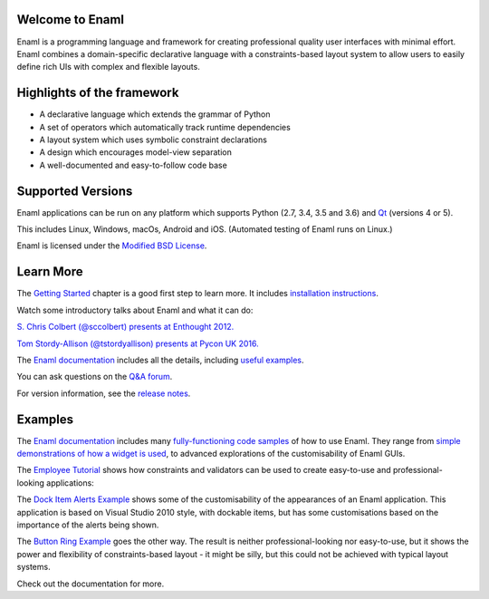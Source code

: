 Welcome to Enaml
================

.. image:: https://travis-ci.org/nucleic/enaml.svg?branch=master
    :target: https://travis-ci.org/nucleic/enaml
    :alt: Build Status

.. image:: https://readthedocs.org/projects/enaml/badge/?version=latest
    :target: http://enaml.readthedocs.io/en/latest/?badge=latest
    :alt: Documentation Status

.. image:: https://img.shields.io/pypi/v/nine.svg
    :target: https://pypi.org/project/enaml/ 
    :alt: PyPI version  

.. image:: https://codecov.io/gh/nucleic/enaml/branch/master/graph/badge.svg
    :target: https://codecov.io/gh/nucleic/enaml
    :alt: Code Coverage Status

Enaml is a programming language and framework for creating professional quality
user interfaces with minimal effort. Enaml combines a domain-specific declarative language
with a constraints-based layout system to allow users to easily define 
rich UIs with complex and flexible layouts.

Highlights of the framework
===========================

* A declarative language which extends the grammar of Python
* A set of operators which automatically track runtime dependencies
* A layout system which uses symbolic constraint declarations
* A design which encourages model-view separation
* A well-documented and easy-to-follow code base

Supported Versions
===========================

Enaml applications can be run on any platform which supports Python (2.7, 3.4, 3.5 and 3.6) and `Qt <https://doc.qt.io/qt-5/supported-platforms.html>`_ (versions 4 or 5). 

This includes Linux, Windows, macOs, Android and iOS. (Automated testing of Enaml runs on Linux.)

Enaml is licensed under the `Modified BSD License <https://github.com/nucleic/enaml/blob/master/LICENSE>`_.


Learn More
=================

The `Getting Started <http://enaml.readthedocs.io/en/latest/get_started/index.html>`_ chapter is a good first step to learn more. It includes `installation instructions <http://enaml.readthedocs.io/en/latest/get_started/installation.html>`_.

Watch some introductory talks about Enaml and what it can do:

.. image:: https://img.youtube.com/vi/ycFEwz_hAxk/2.jpg
  :target: https://youtu.be/ycFEwz_hAxk

`S. Chris Colbert (@sccolbert) presents at Enthought 2012. <https://www.youtube.com/watch?v=ycFEwz_hAxk>`_

.. image:: https://img.youtube.com/vi/G5ZYUGL7uTo/1.jpg
  :target: https://www.youtube.com/watch?v=G5ZYUGL7uTo

`Tom Stordy-Allison (@tstordyallison) presents at Pycon UK 2016. <https://www.youtube.com/watch?v=G5ZYUGL7uTo>`_

The `Enaml documentation <http://enaml.readthedocs.io/en/latest>`_ includes all the details, including `useful examples <http://enaml.readthedocs.io/en/latest/examples>`_.

You can ask questions on the `Q&A forum <http://groups.google.com/d/forum/enaml>`_.

For version information, see the  `release notes <https://github.com/nucleic/enaml/blob/master/releasenotes.rst>`_.

Examples
=================

The `Enaml documentation <http://enaml.readthedocs.io/en/latest>`_ includes many  `fully-functioning code samples <http://enaml.readthedocs.io/en/latest/examples/index.html>`_ of how to use Enaml. They range from `simple demonstrations of how a widget is used <http://enaml.readthedocs.io/en/latest/examples/ex_progress_bar.html>`_, to advanced explorations of the customisability of Enaml GUIs.


The `Employee Tutorial <http://enaml.readthedocs.io/en/latest/examples/tut_employee.html>`_ shows how constraints and validators can be used to create easy-to-use and professional-looking applications:

.. image:: http://enaml.readthedocs.io/en/latest/_images/tut_employee_layout.png
    :target: http://enaml.readthedocs.io/en/latest/examples/tut_employee.html
    
The `Dock Item Alerts Example <https://enaml.readthedocs.io/en/latest/examples/ex_dock_item_alerts.html>`_ shows some of the customisability of the appearances of an Enaml application. This application is based on Visual Studio 2010 style, with dockable items, but has some customisations based on the importance of the alerts being shown.

.. image:: http://enaml.readthedocs.io/en/latest/_images/ex_dock_item_alerts.png
    :target: https://enaml.readthedocs.io/en/latest/examples/ex_dock_item_alerts.html
    
The `Button Ring Example <https://enaml.readthedocs.io/en/latest/examples/ex_button_ring.htm>`_ goes the other way. The result is neither professional-looking nor easy-to-use, but it shows the power and  flexibility of constraints-based layout - it might be silly, but this could not be achieved with typical layout systems.


.. image:: http://enaml.readthedocs.io/en/latest/_images/ex_button_ring.png
    :target: https://enaml.readthedocs.io/en/latest/examples/ex_button_ring.htm
    
Check out the documentation for more.
